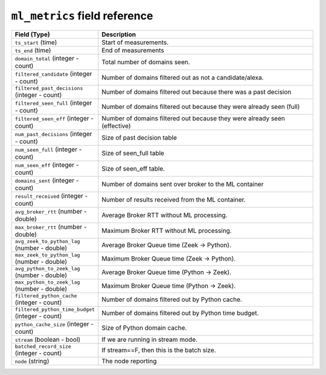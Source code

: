 ``ml_metrics`` field reference
------------------------------

.. list-table::
   :header-rows: 1
   :class: longtable
   :widths: 1 3

   * - Field (Type)
     - Description

   * - ``ts_start`` (time)
     - Start of measurements.

   * - ``ts_end`` (time)
     - End of measurements

   * - ``domain_total`` (integer - count)
     - Total number of domains seen.

   * - ``filtered_candidate`` (integer - count)
     - Number of domains filtered out as not a candidate/alexa.

   * - ``filtered_past_decisions`` (integer - count)
     - Number of domains filtered out because there was a past decision

   * - ``filtered_seen_full`` (integer - count)
     - Number of domains filtered out because they were already seen (full)

   * - ``filtered_seen_eff`` (integer - count)
     - Number of domains filtered out because they were already seen (effective)

   * - ``num_past_decisions`` (integer - count)
     - Size of past decision table

   * - ``num_seen_full`` (integer - count)
     - Size of seen_full table

   * - ``num_seen_eff`` (integer - count)
     - Size of seen_eff table.

   * - ``domains_sent`` (integer - count)
     - Number of domains sent over broker to the ML container

   * - ``result_received`` (integer - count)
     - Number of results received from the ML container.

   * - ``avg_broker_rtt`` (number - double)
     - Average Broker RTT without ML processing.

   * - ``max_broker_rtt`` (number - double)
     - Maximum Broker RTT without ML processing.

   * - ``avg_zeek_to_python_lag`` (number - double)
     - Average Broker Queue time (Zeek -> Python).

   * - ``max_zeek_to_python_lag`` (number - double)
     - Maximum Broker Queue time (Zeek -> Python).

   * - ``avg_python_to_zeek_lag`` (number - double)
     - Average Broker Queue time (Python -> Zeek).

   * - ``max_python_to_zeek_lag`` (number - double)
     - Maximum Broker Queue time (Python -> Zeek).

   * - ``filtered_python_cache`` (integer - count)
     - Number of domains filtered out by Python cache. 

   * - ``filtered_python_time_budget`` (integer - count)
     - Number of domains filtered out by Python time budget.

   * - ``python_cache_size`` (integer - count)
     - Size of Python domain cache.

   * - ``stream`` (boolean - bool)
     - If we are running in stream mode.

   * - ``batched_record_size`` (integer - count)
     - If stream==F, then this is the batch size.

   * - ``node`` (string)
     - The node reporting
